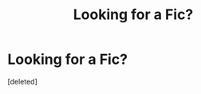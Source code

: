 #+TITLE: Looking for a Fic?

* Looking for a Fic?
:PROPERTIES:
:Score: 2
:DateUnix: 1564791946.0
:DateShort: 2019-Aug-03
:FlairText: Request
:END:
[deleted]

